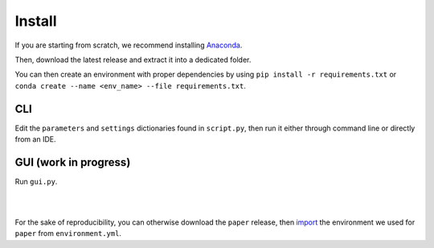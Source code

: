 Install
======================

If you are starting from scratch, we recommend installing `Anaconda <https://docs.anaconda.com/anaconda/install/>`_.

Then, download the latest release and extract it into a dedicated folder.

You can then create an environment with proper dependencies by using ``pip install -r requirements.txt`` or ``conda create --name <env_name> --file requirements.txt``.

**CLI**
^^^^^^^^^^^
Edit the ``parameters`` and ``settings`` dictionaries found in ``script.py``, then run it either through command line or directly from an IDE.

**GUI** (work in progress)
^^^^^^^^^^^^^^^^^^^^^^^^^^^^^^
Run ``gui.py``.

|
|

For the sake of reproducibility, you can otherwise download the ``paper`` release, then 
`import <https://conda.io/projects/conda/en/latest/user-guide/tasks/manage-environments.html#creating-an-environment-from-an-environment-yml-file>`_ 
the environment we used for ``paper`` from ``environment.yml``.